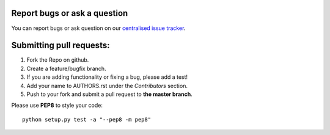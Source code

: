 Report bugs or ask a question
-----------------------------

You can report bugs or ask question on our `centralised issue tracker`_.

Submitting pull requests:
-------------------------

1) Fork the Repo on github.
2) Create a feature/bugfix branch.
3) If you are adding functionality or fixing a bug, please add a test!
4) Add your name to AUTHORS.rst under the `Contributors` section.
5) Push to your fork and submit a pull request to **the master branch**.

Please use **PEP8** to style your code::

    python setup.py test -a "--pep8 -m pep8"

.. _centralised issue tracker: https://github.com/pyQode/pyQode/issues
